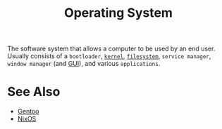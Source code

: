 :PROPERTIES:
:ID:       412bbcad-6c00-4f13-b748-d1ffde0588e1
:END:
#+title: Operating System
#+filetags: :computer_science:filesystems:software_distributions:operating_systems:

The software system that allows a computer to be used by an end user.  Usually consists of a =bootloader=, [[id:925a80bf-d4d4-4061-9ac1-2d0224e1590a][=kernel=]], [[id:a4c2de37-5317-44f3-b877-ec0b5777c61f][=filesystem=]], =service manager=, =window manager= (and [[id:88db686f-0d77-4ecc-a9d6-43017ef7440f][GUI]]), and various =applications=.
* See Also
 - [[id:b94ccb5f-dca6-49e4-91b6-b87e73c867a5][Gentoo]]
 - [[id:30ae24e9-8b87-4412-ae94-484b5c72216b][NixOS]]

